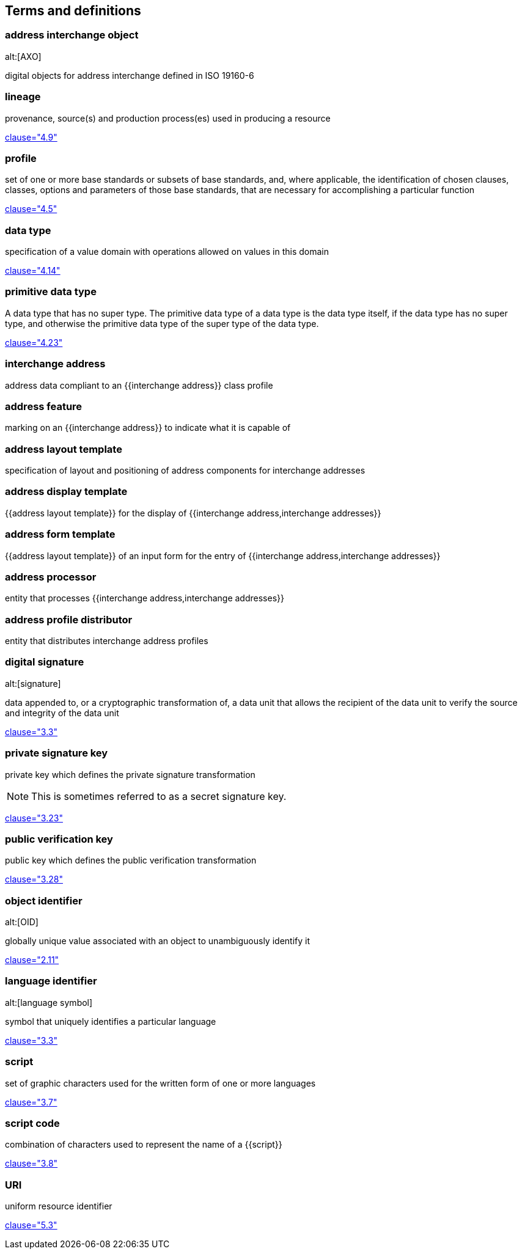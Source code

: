
[source=ISO19160-1]
== Terms and definitions

=== address interchange object
alt:[AXO]

digital objects for address interchange defined in ISO 19160-6


=== lineage

provenance, source(s) and production process(es) used in producing a resource

[.source]
<<ISO19115-1,clause="4.9">>


=== profile

set of one or more base standards or subsets of base standards, and,
where applicable, the identification of chosen clauses, classes,
options and parameters of those base standards, that are necessary for
accomplishing a particular function

[.source]
<<ISO19106,clause="4.5">>


=== data type

specification of a value domain with operations
allowed on values in this domain

[.source]
<<ISO19103,clause="4.14">>

=== primitive data type

A data type that has no super type. The primitive data type of a data type is the data type itself, if the data type has no super type, and otherwise the primitive data type of the super type of the data type.

[.source]
<<ISOIEC10179,clause="4.23">>

=== interchange address

address data compliant to an {{interchange address}} class profile


[[term-address-feature]]
=== address feature

marking on an {{interchange address}} to indicate what it is capable of


[[term-address-layout-template]]
=== address layout template

specification of layout and positioning of address components for interchange
addresses

=== address display template

{{address layout template}} for the display of {{interchange address,interchange addresses}}

=== address form template

{{address layout template}} of an input form for the entry of
{{interchange address,interchange addresses}}

[[term-address-processor]]
=== address processor

entity that processes {{interchange address,interchange addresses}}


[[term-address-profile-distributor]]
=== address profile distributor

entity that distributes interchange address profiles


=== digital signature
alt:[signature]

data appended to, or a cryptographic transformation of, a data unit that allows
the recipient of the data unit to verify the source and integrity of the data
unit

[.source]
<<ISO-IEC_9798-3,clause="3.3">>

=== private signature key

private key which defines the private signature transformation

NOTE: This is sometimes referred to as a secret signature key.

[.source]
<<ISO-IEC_9798-1,clause="3.23">>

=== public verification key

public key which defines the public verification transformation

[.source]
<<ISO-IEC_9798-1,clause="3.28">>

=== object identifier
alt:[OID]

globally unique value associated with an object to unambiguously identify it

[.source]
<<ISO-IEC_29149-2012,clause="2.11">>

[[term-language-id]]
=== language identifier
alt:[language symbol]

symbol that uniquely identifies a particular language

[.source]
<<ISO639-3,clause="3.3">>

[[term-script]]
=== script

set of graphic characters used for the written form of one or more languages

[.source]
<<ISO15924,clause="3.7">>

[[term-script-code]]
=== script code

combination of characters used to represent the name of a {{script}}

[.source]
<<ISO15924,clause="3.8">>

=== URI

uniform resource identifier

[.source]
<<ISO19103,clause="5.3">>

